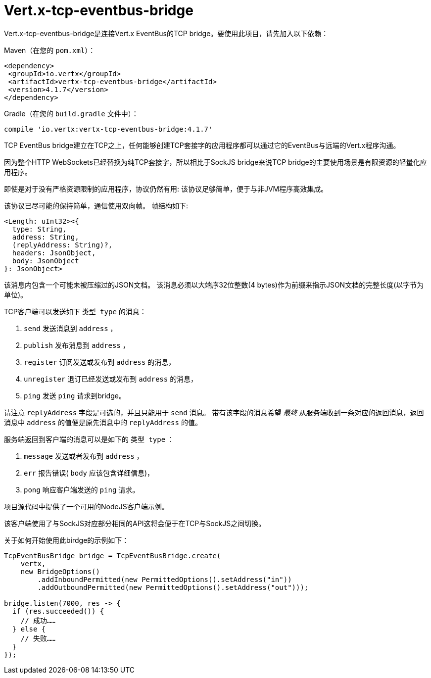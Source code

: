 = Vert.x-tcp-eventbus-bridge
:toc: left

Vert.x-tcp-eventbus-bridge是连接Vert.x EventBus的TCP bridge。要使用此项目，请先加入以下依赖：


Maven（在您的 `pom.xml`）：

[source,xml,subs="+attributes"]
----
<dependency>
 <groupId>io.vertx</groupId>
 <artifactId>vertx-tcp-eventbus-bridge</artifactId>
 <version>4.1.7</version>
</dependency>
----

Gradle（在您的 `build.gradle` 文件中）：

[source,groovy,subs="+attributes"]
----
compile 'io.vertx:vertx-tcp-eventbus-bridge:4.1.7'
----

TCP EventBus bridge建立在TCP之上，任何能够创建TCP套接字的应用程序都可以通过它的EventBus与远端的Vert.x程序沟通。


因为整个HTTP WebSockets已经替换为纯TCP套接字，所以相比于SockJS bridge来说TCP bridge的主要使用场景是有限资源的轻量化应用程序。


即使是对于没有严格资源限制的应用程序，协议仍然有用: 该协议足够简单，便于与非JVM程序高效集成。



该协议已尽可能的保持简单，通信使用双向帧。
帧结构如下:

----
<Length: uInt32><{
  type: String,
  address: String,
  (replyAddress: String)?,
  headers: JsonObject,
  body: JsonObject
}: JsonObject>
----

该消息内包含一个可能未被压缩过的JSON文档。
该消息必须以大端序32位整数(4 bytes)作为前缀来指示JSON文档的完整长度(以字节为单位)。


TCP客户端可以发送如下 `类型 type` 的消息：

1. `send` 发送消息到 `address` ，
2. `publish` 发布消息到 `address` ，
3. `register` 订阅发送或发布到 `address` 的消息，
4. `unregister` 退订已经发送或发布到 `address` 的消息，
5. `ping` 发送 `ping` 请求到bridge。

请注意 `replyAddress` 字段是可选的，并且只能用于 `send` 消息。
带有该字段的消息希望 _最终_ 从服务端收到一条对应的返回消息，返回消息中 `address` 的值便是原先消息中的 `replyAddress` 的值。


服务端返回到客户端的消息可以是如下的 `类型 type` ：

1. `message` 发送或者发布到 `address` ，
2. `err` 报告错误( `body` 应该包含详细信息)，
3. `pong` 响应客户端发送的 `ping` 请求。

项目源代码中提供了一个可用的NodeJS客户端示例。

该客户端使用了与SockJS对应部分相同的API这将会便于在TCP与SockJS之间切换。

关于如何开始使用此birdge的示例如下：

[source,java]
----
TcpEventBusBridge bridge = TcpEventBusBridge.create(
    vertx,
    new BridgeOptions()
        .addInboundPermitted(new PermittedOptions().setAddress("in"))
        .addOutboundPermitted(new PermittedOptions().setAddress("out")));

bridge.listen(7000, res -> {
  if (res.succeeded()) {
    // 成功……
  } else {
    // 失败……
  }
});
----
